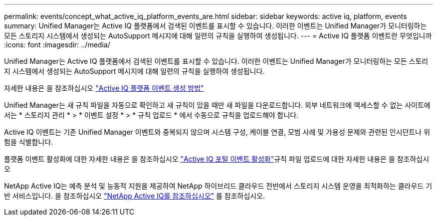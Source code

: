 ---
permalink: events/concept_what_active_iq_platform_events_are.html 
sidebar: sidebar 
keywords: active iq, platform, events 
summary: Unified Manager는 Active IQ 플랫폼에서 검색된 이벤트를 표시할 수 있습니다. 이러한 이벤트는 Unified Manager가 모니터링하는 모든 스토리지 시스템에서 생성되는 AutoSupport 메시지에 대해 일련의 규칙을 실행하여 생성됩니다. 
---
= Active IQ 플랫폼 이벤트란 무엇입니까
:icons: font
:imagesdir: ../media/


[role="lead"]
Unified Manager는 Active IQ 플랫폼에서 검색된 이벤트를 표시할 수 있습니다. 이러한 이벤트는 Unified Manager가 모니터링하는 모든 스토리지 시스템에서 생성되는 AutoSupport 메시지에 대해 일련의 규칙을 실행하여 생성됩니다.

자세한 내용은 을 참조하십시오 link:../events/concept_how_active_iq_platform_events_are_generated.html["Active IQ 플랫폼 이벤트 생성 방법"]

Unified Manager는 새 규칙 파일을 자동으로 확인하고 새 규칙이 있을 때만 새 파일을 다운로드합니다. 외부 네트워크에 액세스할 수 없는 사이트에서는 * 스토리지 관리 * > * 이벤트 설정 * > * 규칙 업로드 * 에서 수동으로 규칙을 업로드해야 합니다.

Active IQ 이벤트는 기존 Unified Manager 이벤트와 중복되지 않으며 시스템 구성, 케이블 연결, 모범 사례 및 가용성 문제와 관련된 인시던트나 위험을 식별합니다.

플랫폼 이벤트 활성화에 대한 자세한 내용은 을 참조하십시오 link:../config/concept_active_iq_platform_events.html["Active IQ 포털 이벤트 활성화"]규칙 파일 업로드에 대한 자세한 내용은 을 참조하십시오 

NetApp Active IQ는 예측 분석 및 능동적 지원을 제공하여 NetApp 하이브리드 클라우드 전반에서 스토리지 시스템 운영을 최적화하는 클라우드 기반 서비스입니다. 을 참조하십시오 https://www.netapp.com/us/products/data-infrastructure-management/active-iq.aspx["NetApp Active IQ를 참조하십시오"] 를 참조하십시오.
